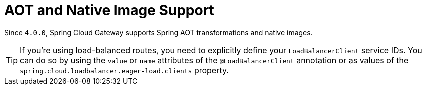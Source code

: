 [[aot-and-native-image-support]]
= AOT and Native Image Support
:page-section-summary-toc: 1

Since `4.0.0`, Spring Cloud Gateway supports Spring AOT transformations and native images.

TIP: If you're using load-balanced routes, you need to explicitly define your `LoadBalancerClient` service IDs. You can do so by using the `value` or `name` attributes of the `@LoadBalancerClient` annotation or as values of the `spring.cloud.loadbalancer.eager-load.clients` property.

